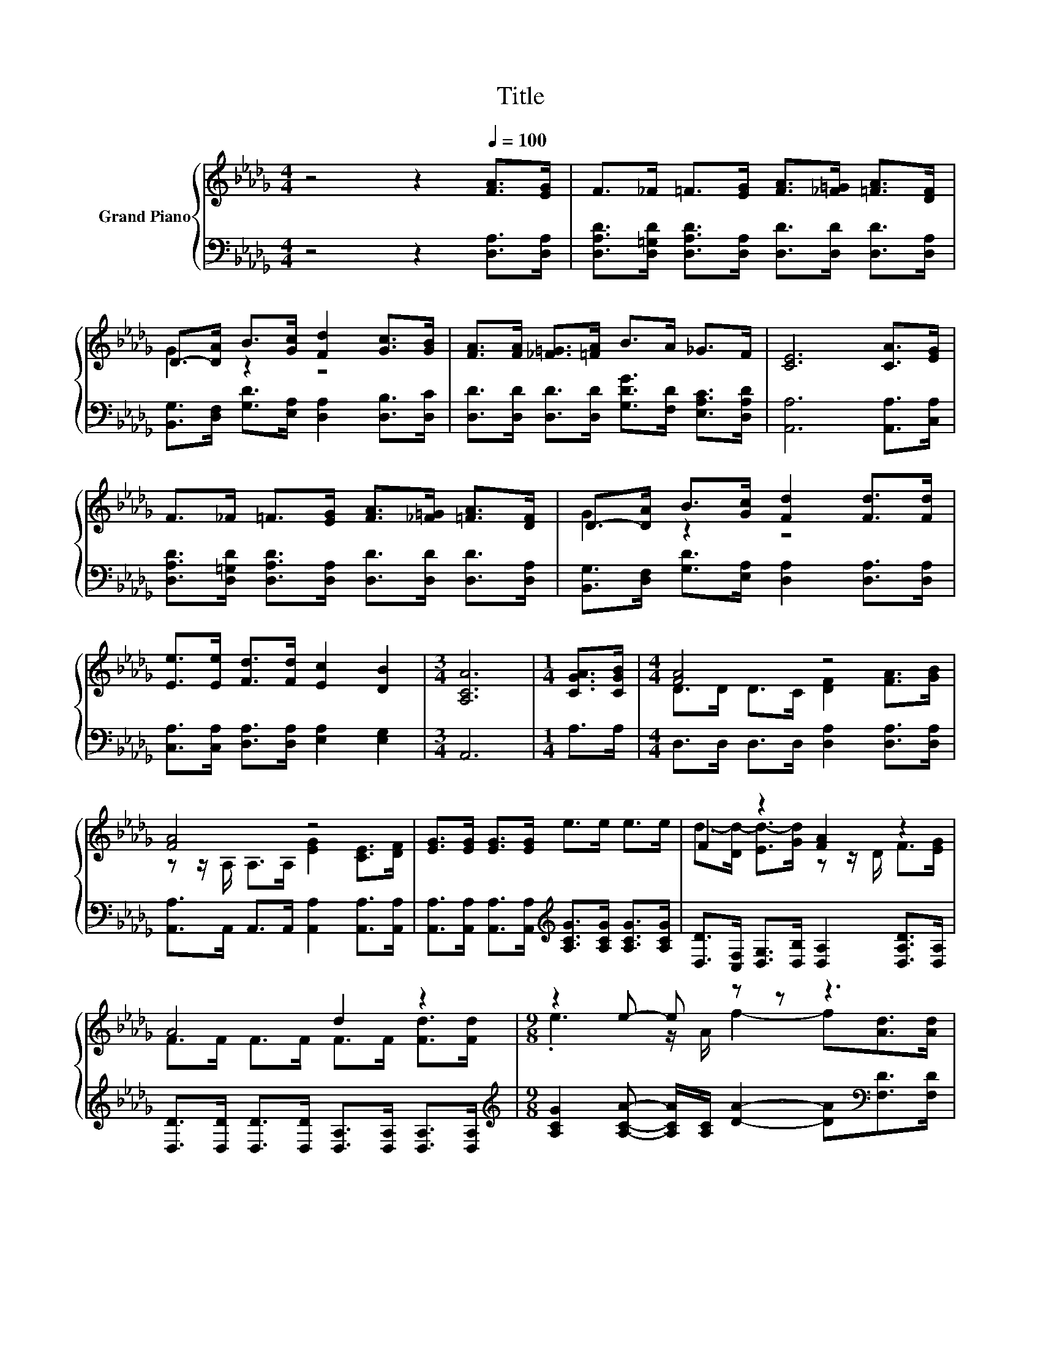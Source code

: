 X:1
T:Title
%%score { ( 1 3 ) | 2 }
L:1/8
M:4/4
K:Db
V:1 treble nm="Grand Piano"
V:3 treble 
V:2 bass 
V:1
 z4 z2[Q:1/4=100] [FA]>[EG] | F>_F =F>[EG] [FA]>[_F=G] [=FA]>[DF] | %2
 D->[DA] B>[Gc] [Fd]2 [Gc]>[GB] | [FA]>[FA] [_F=G]>[=FA] B>A _G>F | [CE]6 [CA]>[EG] | %5
 F>_F =F>[EG] [FA]>[_F=G] [=FA]>[DF] | D->[DA] B>[Gc] [Fd]2 [Fd]>[Fd] | %7
 [Ee]>[Ee] [Fd]>[Fd] [Ec]2 [DB]2 |[M:3/4] [A,CA]6 |[M:1/4] [CGA]>[CGB] |[M:4/4] [FA]4 z4 | %11
 [FA]4 z4 | [EG]>[EG] [EG]>[EG] e>e e>e | F2 z2 [FA]2 z2 | A4 d2 z2 |[M:9/8] z2 e- e z z z3 | %16
[M:4/4] z4 z2 c2[Q:1/4=98][Q:1/4=96][Q:1/4=94][Q:1/4=92][Q:1/4=90][Q:1/4=88][Q:1/4=85][Q:1/4=83][Q:1/4=81][Q:1/4=79][Q:1/4=77] | %17
[M:3/4] [Fd]6 |] %18
V:2
 z4 z2 [D,A,]>[D,A,] | [D,A,D]>[D,=G,D] [D,A,D]>[D,A,] [D,D]>[D,D] [D,D]>[D,A,] | %2
 [B,,G,]>[D,F,] [G,D]>[E,A,] [D,A,]2 [D,B,]>[D,C] | %3
 [D,D]>[D,D] [D,D]>[D,D] [G,DG]>[F,D] [E,A,C]>[D,A,D] | [A,,A,]6 [A,,A,]>[C,A,] | %5
 [D,A,D]>[D,=G,D] [D,A,D]>[D,A,] [D,D]>[D,D] [D,D]>[D,A,] | %6
 [B,,G,]>[D,F,] [G,D]>[E,A,] [D,A,]2 [D,A,]>[D,A,] | [C,A,]>[C,A,] [D,A,]>[D,A,] [E,A,]2 [E,G,]2 | %8
[M:3/4] A,,6 |[M:1/4] A,>A, |[M:4/4] D,>D, D,>D, [D,A,]2 [D,A,]>[D,A,] | %11
 [A,,A,]>A,, A,,>A,, [A,,A,]2 [A,,A,]>[A,,A,] | %12
 [A,,A,]>[A,,A,] [A,,A,]>[A,,A,][K:treble] [A,CG]>[A,CG] [A,CG]>[A,CG] | %13
 [D,D]>[C,F,] [D,G,]>[D,B,] [D,A,]2 [D,A,D]>[D,A,] | %14
 [D,D]>[D,D] [D,D]>[D,D] [D,A,]>[D,A,] [D,A,]>[D,A,] | %15
[M:9/8][K:treble] [A,CG]2 [A,CA]- [A,CA]/[A,C]/ [DA]2- [DA][K:bass][F,D]>[F,D] | %16
[M:4/4] [G,B,]>[G,D] [G,D]>[G,D] [A,D]2 [A,,A,]2 |[M:3/4] [D,A,]6 |] %18
V:3
 x8 | x8 | G2 z2 z4 | x8 | x8 | x8 | G2 z2 z4 | x8 |[M:3/4] x6 |[M:1/4] x2 | %10
[M:4/4] D>D D>C [DF]2 [FA]>[GB] | z z/ A,/ A,>A, [EG]2 [CE]>[DF] | x8 | %13
 d->[Dd-] [Ed-]>[Gd] z z/ D/ F>[EG] | F>F F>F F>F [Fd]>[Fd] |[M:9/8] .e3 z/ A/ f2- f[Ad]>[Ad] | %16
[M:4/4] [Ge]>[Bd] [Ac]>[GB] [FA]2 E>G |[M:3/4] x6 |] %18

